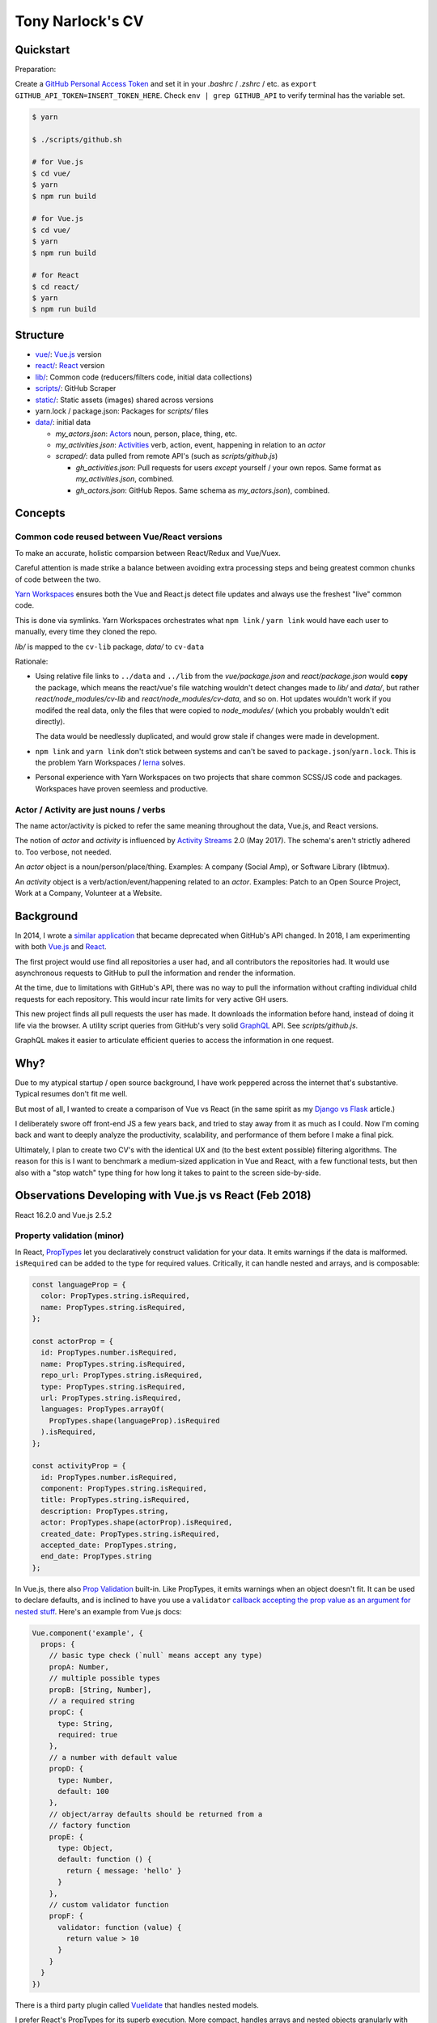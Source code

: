Tony Narlock's CV
=================

Quickstart
----------

Preparation:

Create a `GitHub Personal Access Token`_ and set it in your *.bashrc* /
*.zshrc* / etc. as ``export GITHUB_API_TOKEN=INSERT_TOKEN_HERE``. Check
``env | grep GITHUB_API`` to verify terminal has the variable set.

.. code-block:: bash

   $ yarn

   $ ./scripts/github.sh

   # for Vue.js
   $ cd vue/
   $ yarn
   $ npm run build

   # for Vue.js
   $ cd vue/
   $ yarn
   $ npm run build

   # for React
   $ cd react/
   $ yarn
   $ npm run build

.. _GitHub Personal Access Token: https://github.com/settings/tokens

Structure
--------

- `vue/ <vue/>`_: `Vue.js`_ version
- `react/ <react/>`_: `React`_ version
- `lib/ <lib/>`_: Common code (reducers/filters code, initial data collections)
- `scripts/ <scripts/>`_: GitHub Scraper
- `static/ <static/>`_: Static assets (images) shared across versions
- yarn.lock / package.json: Packages for *scripts/* files
- `data/ <data/>`_: initial data

  - *my_actors.json*: `Actors`_ noun, person, place, thing, etc.
  - *my_activities.json*: `Activities`_ verb, action, event, happening
    in relation to an *actor*

  - *scraped/*: data pulled from remote API's (such as
    *scripts/github.js*)

    - *gh_activities.json*: Pull requests for users *except* yourself / your
      own repos. Same format as *my_activities.json*, combined.
    - *gh_actors.json*: GitHub Repos. Same schema as
      *my_actors.json*), combined.

Concepts
--------

Common code reused between Vue/React versions
"""""""""""""""""""""""""""""""""""""""""""""

To make an accurate, holistic comparsion between React/Redux and Vue/Vuex.

Careful attention is made strike a balance between avoiding extra processing
steps and being greatest common chunks of code between the two.

`Yarn Workspaces`_ ensures both the Vue and React.js detect file updates and
always use the freshest "live" common code.

This is done via symlinks. Yarn Workspaces orchestrates what ``npm link`` /
``yarn link`` would have each user to manually, every time they cloned
the repo.

*lib/* is mapped to the ``cv-lib`` package, *data/* to ``cv-data``

Rationale:

- Using relative file links to ``../data`` and ``../lib`` from the
  *vue/package.json* and *react/package.json* would **copy** the package,
  which means the react/vue's file watching wouldn't detect changes made
  to *lib/* and *data/*, but rather *react/node_modules/cv-lib* and
  *react/node_modules/cv-data*, and so on. Hot updates wouldn't work
  if you modifed the real data, only the files that were copied to
  *node_modules/* (which you probably wouldn't edit directly).

  The data would be needlessly duplicated, and would grow stale if changes were
  made in development.
- ``npm link`` and ``yarn link`` don't stick between systems and can't be
  saved to ``package.json``/``yarn.lock``. This is the problem Yarn
  Workspaces / `lerna`_ solves.
- Personal experience with Yarn Workspaces on two projects that share common
  SCSS/JS code and packages. Workspaces have proven seemless and productive.

.. _Yarn Workspaces: https://yarnpkg.com/lang/en/docs/workspaces/
.. _lerna: https://github.com/lerna/lerna

Actor / Activity are just nouns / verbs
"""""""""""""""""""""""""""""""""""""""

The name actor/activity is picked to refer the same meaning throughout the
data, Vue.js, and React versions.

The notion of *actor* and *activity* is influenced by `Activity
Streams`_ 2.0 (May 2017). The schema's aren't strictly adhered to. Too
verbose, not needed.

An *actor* object is a noun/person/place/thing. Examples: A company (Social
Amp), or Software Library (libtmux).

An *activity* object is a verb/action/event/happening related to an *actor*.
Examples: Patch to an Open Source Project, Work at a Company, Volunteer at a
Website.

.. _Actors: https://www.w3.org/TR/activitystreams-core/#actors
.. _Activities: https://www.w3.org/TR/activitystreams-core/#activities
.. _Activity Streams: https://www.w3.org/TR/activitystreams-core/#introduction

Background
----------

In 2014, I wrote a `similar application <https://github.com/tony/github-exercise>`__
that became deprecated when GitHub's API changed. In 2018, I am experimenting with
both `Vue.js`_ and `React`_.

The first project would use find all repositories a user had, and all
contributors the repositories had. It would use asynchronous requests
to GitHub to pull the information and render the information.

At the time, due to limitations with GitHub's API, there was no way to
pull the information without crafting individual child requests for each
repository. This would incur rate limits for very active GH users.

This new project finds all pull requests the user has made. It downloads the
information before hand, instead of doing it life via the browser. A
utility script queries from GitHub's very solid `GraphQL`_ API. See
*scripts/github.js*.

GraphQL makes it easier to articulate efficient queries to access the
information in one request.

.. _GraphQL: http://graphql.org/

Why?
----

Due to my atypical startup / open source background, I have work peppered across
the internet that's substantive. Typical resumes don't fit me well.

But most of all, I wanted to create a comparison of Vue vs React (in the
same spirit as my `Django vs Flask`_ article.)

.. _Django vs Flask: https://devel.tech/features/django-vs-flask/

I deliberately swore off front-end JS a few years back, and tried to stay
away from it as much as I could. Now I'm coming back and want to deeply
analyze the productivity, scalability, and performance of them before I
make a final pick.

Ultimately, I plan to create two CV's with the identical UX and (to the
best extent possible) filtering algorithms. The reason for this is I want
to benchmark a medium-sized application in Vue and React, with a few
functional tests, but then also with a "stop watch" type thing for how
long it takes to paint to the screen side-by-side.

Observations Developing with Vue.js vs React (Feb 2018)
-------------------------------------------------------

React 16.2.0 and Vue.js 2.5.2

Property validation (minor)
"""""""""""""""""""""""""""

In React, `PropTypes`_ let you declaratively construct validation for your data. It emits warnings if the data is malformed. ``isRequired`` can be added to the type for required values. Critically, it can handle nested and arrays, and is composable:

.. code-block:: javascript

   const languageProp = {
     color: PropTypes.string.isRequired,
     name: PropTypes.string.isRequired,
   };

   const actorProp = {
     id: PropTypes.number.isRequired,
     name: PropTypes.string.isRequired,
     repo_url: PropTypes.string.isRequired,
     type: PropTypes.string.isRequired,
     url: PropTypes.string.isRequired,
     languages: PropTypes.arrayOf(
       PropTypes.shape(languageProp).isRequired
     ).isRequired,
   };

   const activityProp = {
     id: PropTypes.number.isRequired,
     component: PropTypes.string.isRequired,
     title: PropTypes.string.isRequired,
     description: PropTypes.string,
     actor: PropTypes.shape(actorProp).isRequired,
     created_date: PropTypes.string.isRequired,
     accepted_date: PropTypes.string,
     end_date: PropTypes.string
   };

In Vue.js, there also `Prop Validation`_ built-in. Like PropTypes, it emits warnings when an object doesn't fit. It can be used to declare defaults, and is inclined to have you use a ``validator`` `callback accepting the prop value as an argument for nested stuff <https://github.com/vuejs/vue/issues/7265>`__. Here's an example from Vue.js docs:

.. code-block:: javascript

   Vue.component('example', {
     props: {
       // basic type check (`null` means accept any type)
       propA: Number,
       // multiple possible types
       propB: [String, Number],
       // a required string
       propC: {
         type: String,
         required: true
       },
       // a number with default value
       propD: {
         type: Number,
         default: 100
       },
       // object/array defaults should be returned from a
       // factory function
       propE: {
         type: Object,
         default: function () {
           return { message: 'hello' }
         }
       },
       // custom validator function
       propF: {
         validator: function (value) {
           return value > 10
         }
       }
     }
   })

There is a third party plugin called `Vuelidate`_ that handles nested
models.

I prefer React's PropTypes for its superb execution. More compact, handles
arrays and nested objects granularly with ``.shape()``. Can be (de)-composed
(broken down into separate PropType variables, e.g. ``languageProp``,
``actorProp``, ``activityProp`` above, and used in decoupled components). A real gem.

.. _PropTypes: https://reactjs.org/docs/typechecking-with-proptypes.html
.. _Prop Validation:
   https://vuejs.org/v2/guide/components.html#Prop-Validation
.. _Vuelidate: https://monterail.github.io/vuelidate/

White spacing (minor)
"""""""""""""""""""""

React component templats automatically strips whitespace,
Vue.js adds whitespace, forcing you to pile on template tags
on the same line. (Because a new line creates a space). This is `discussed
in greater length
<https://reactjs.org/blog/2014/02/20/react-v0.9.html#jsx-whitespace>`__
in the React v0.9 release post.

With React.js, You explicitly have to create a whitespace by, at a
minimum, adding a ``<span>`` and spaces inside it. For example:

.. code-block:: html

   class LeftBox extends React.Component {
     render() {
       return (
         <div className="box">
           <h2>{this.props.activityType}</h2>
           <p>
           <small>Submitted
             <span> <Moment fromNow>{this.props.created_date}</Moment> </span>
              ({this.props.created_date})
           </small>
           </p>
         </div>
       )
     }
   }

See how I manually add the space in ``<span> <moment..``?

I prefer React's way. I like being explicit with whitespace, but also find
it helpful because I want to separate tags/text and not create space
automatically.

It's more tedious and verbose to trim whitespace *after* it occurs than it is to
declaratively add it when necessary.

There was an example in Vue.js were the whitespace was giving me a
concrete issue, but I don't remember it.

Performance: Render control
"""""""""""""""""""""""""""

On of the most important benefits React brings to the table with this is
``shouldComponentUpdate``.

The nature of controlling when components render in SPA is critical.
A central storage (vuex, redux) is going to trigger chain reactions across
a tree of components. They add up.

Vue doesn't make it as easy to control renders by hand, it's done
automatically [1]_.

React allows you to go under the hood and do it yourself. For any non-trivial,
enterprise-grade frontend application, the granularity ``shouldComponentUpdate``
will be indispensible.

Granularity: State control
""""""""""""""""""""""""""

Vue.js + Vuex has `getters`_, `actions`_ (which can be async), and `modules`_ to
split off state into different attributes (like ``combineReducers``).
*Mutation of the state is also permitted* via `mutations`_.

Redux's storage is fully immutable. Redux also has a way to manage complicated,
asynchronous states. `This video delves into what I mean
<https://youtu.be/Td-2D-_7Y2E?list=PLoYCgNOIyGABj2GQSlDRjgvXtqfDxKm5b&t=182>`_.

In practice, redux codebases can get pretty complex. The examples that
exist in open source seomtimes aren't good influences. It means more to
get a good grasp of redux and your own data flow, then build your redux
actions from scratch. Even simple examples like todo lists were
over-engineered, when really everything could have been done in one file.

Selectors: Computing / Composition / Filtering / Faceting data
""""""""""""""""""""""""""""""""""""""""""""""""""""""""""""""

Vuex allows ``getters`` (global computed properties) to be aware from each
other. This allows reuse / composability of siphoned/filter aspects of the data.
According to the creator of Vue.js, `it has the same performance
implications as reselect, too <https://github.com/vuejs/vuex/issues/144#issuecomment-209788079>`_.

With redux, there isn't a concept of passing around sibing
properties. You can easily be sent into a spiral of duplicated filtering
code. Thankfully, there is `reselect`_. It memoizes (caches) them and
gives you behavior comparable with Vuex getters. See the `Computer Derived
Data Recipe`_ in the redux docs.

.. _reselect: https://github.com/reactjs/reselect
.. _Computer Derived Data Recipe: https://redux.js.org/docs/recipes/ComputingDerivedData.html

Performance: Initial impressions
""""""""""""""""""""""""""""""""

As of 2018-02-11, the redux and react activity lists are renders far faster than
Vue.js. I haven't been able to rule out inefficiencies / optimizations
that could be taken on the vue app yet.

.. _Vue.js: https://vuejs.org/
.. _React: https://reactjs.org/
.. [1] https://github.com/vuejs/vue/issues/4255#issuecomment-261778207
.. _getters: https://vuex.vuejs.org/en/getters.html
.. _actions: https://vuex.vuejs.org/en/actions.html
.. _modules: https://vuex.vuejs.org/en/modules.html
.. _mutations: https://vuex.vuejs.org/en/mutations.html
